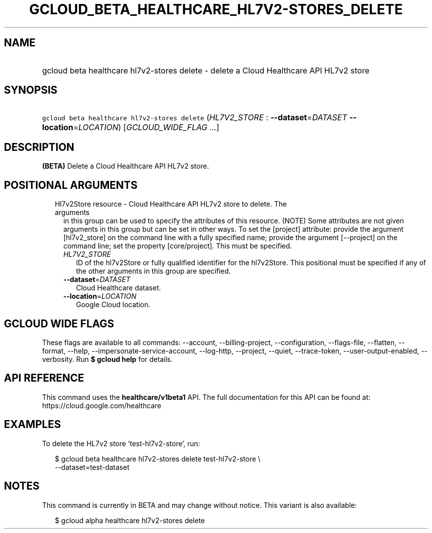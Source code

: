 
.TH "GCLOUD_BETA_HEALTHCARE_HL7V2\-STORES_DELETE" 1



.SH "NAME"
.HP
gcloud beta healthcare hl7v2\-stores delete \- delete a Cloud Healthcare API HL7v2 store



.SH "SYNOPSIS"
.HP
\f5gcloud beta healthcare hl7v2\-stores delete\fR (\fIHL7V2_STORE\fR\ :\ \fB\-\-dataset\fR=\fIDATASET\fR\ \fB\-\-location\fR=\fILOCATION\fR) [\fIGCLOUD_WIDE_FLAG\ ...\fR]



.SH "DESCRIPTION"

\fB(BETA)\fR Delete a Cloud Healthcare API HL7v2 store.



.SH "POSITIONAL ARGUMENTS"

.RS 2m
.TP 2m

Hl7v2Store resource \- Cloud Healthcare API HL7v2 store to delete. The arguments
in this group can be used to specify the attributes of this resource. (NOTE)
Some attributes are not given arguments in this group but can be set in other
ways. To set the [project] attribute: provide the argument [hl7v2_store] on the
command line with a fully specified name; provide the argument [\-\-project] on
the command line; set the property [core/project]. This must be specified.

.RS 2m
.TP 2m
\fIHL7V2_STORE\fR
ID of the hl7v2Store or fully qualified identifier for the hl7v2Store. This
positional must be specified if any of the other arguments in this group are
specified.

.TP 2m
\fB\-\-dataset\fR=\fIDATASET\fR
Cloud Healthcare dataset.

.TP 2m
\fB\-\-location\fR=\fILOCATION\fR
Google Cloud location.


.RE
.RE
.sp

.SH "GCLOUD WIDE FLAGS"

These flags are available to all commands: \-\-account, \-\-billing\-project,
\-\-configuration, \-\-flags\-file, \-\-flatten, \-\-format, \-\-help,
\-\-impersonate\-service\-account, \-\-log\-http, \-\-project, \-\-quiet,
\-\-trace\-token, \-\-user\-output\-enabled, \-\-verbosity. Run \fB$ gcloud
help\fR for details.



.SH "API REFERENCE"

This command uses the \fBhealthcare/v1beta1\fR API. The full documentation for
this API can be found at: https://cloud.google.com/healthcare



.SH "EXAMPLES"

To delete the HL7v2 store 'test\-hl7v2\-store', run:

.RS 2m
$ gcloud beta healthcare hl7v2\-stores delete test\-hl7v2\-store \e
    \-\-dataset=test\-dataset
.RE



.SH "NOTES"

This command is currently in BETA and may change without notice. This variant is
also available:

.RS 2m
$ gcloud alpha healthcare hl7v2\-stores delete
.RE

